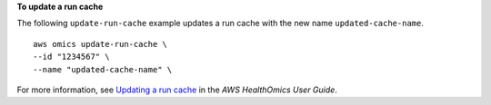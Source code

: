 **To update a run cache**

The following ``update-run-cache`` example updates a run cache with the new name ``updated-cache-name``. ::

    aws omics update-run-cache \
    --id "1234567" \
    --name "updated-cache-name" \

For more information, see `Updating a run cache <https://docs.aws.amazon.com/omics/latest/dev/workflow-cache-update.html>`__ in the *AWS HealthOmics User Guide*.
